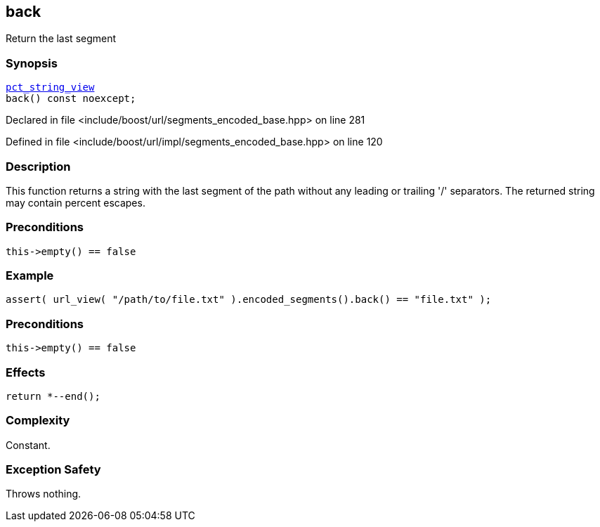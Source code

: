 :relfileprefix: ../../../
[#86E21F68C33AB0280D821766F2600BCF45912F79]
== back

pass:v,q[Return the last segment]


=== Synopsis

[source,cpp,subs="verbatim,macros,-callouts"]
----
xref:reference/boost/urls/pct_string_view.adoc[pct_string_view]
back() const noexcept;
----

Declared in file <include/boost/url/segments_encoded_base.hpp> on line 281

Defined in file <include/boost/url/impl/segments_encoded_base.hpp> on line 120

=== Description

pass:v,q[This function returns a string with the] pass:v,q[last segment of the path without any]
pass:v,q[leading or trailing '/' separators.]
pass:v,q[The returned string may contain]
pass:v,q[percent escapes.]

=== Preconditions
[,cpp]
----
this->empty() == false
----

=== Example
[,cpp]
----
assert( url_view( "/path/to/file.txt" ).encoded_segments().back() == "file.txt" );
----

=== Preconditions
[,cpp]
----
this->empty() == false
----

=== Effects
[,cpp]
----
return *--end();
----

=== Complexity
pass:v,q[Constant.]

=== Exception Safety
pass:v,q[Throws nothing.]


